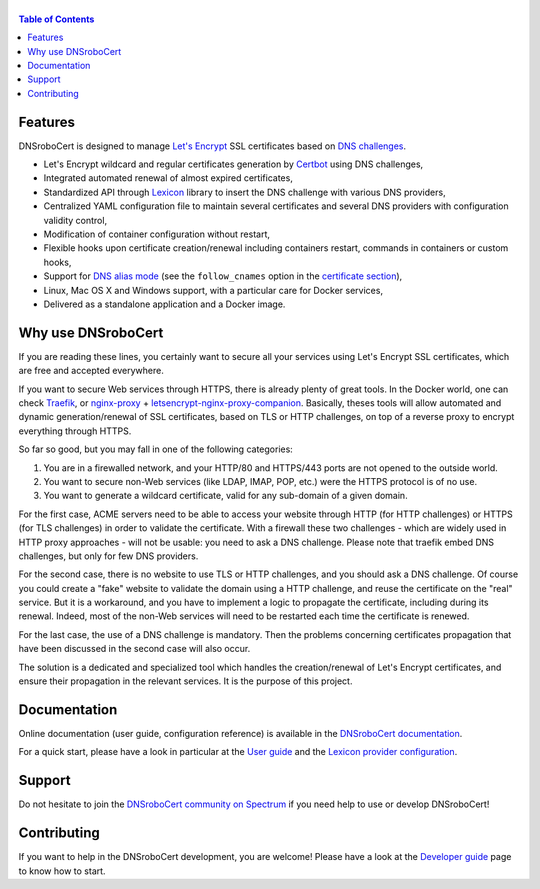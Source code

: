 ======
|logo|
======

|version| |python_support| |docker| |ci| |coverage|

.. |logo| image:: https://adferrand.github.io/dnsrobocert/images/dnsrobocert.svg
    :alt: DNSroboCert
.. |version| image:: https://img.shields.io/pypi/v/dnsrobocert
    :target: https://pypi.org/project/dnsrobocert/
.. |python_support| image:: https://img.shields.io/pypi/pyversions/dnsrobocert
    :target: https://pypi.org/project/dnsrobocert/
.. |docker| image:: https://img.shields.io/docker/pulls/adferrand/dnsrobocert
    :target: https://hub.docker.com/r/adferrand/dnsrobocert
.. |ci| image:: https://img.shields.io/github/workflow/status/adferrand/dnsrobocert/main/master
    :target: https://github.com/adferrand/dnsrobocert/actions/workflows/main.yml
.. |coverage| image:: https://img.shields.io/codecov/c/github/adferrand/dnsrobocert/master
    :target: https://app.codecov.io/gh/adferrand/dnsrobocert/branch/master

.. tag:intro-begin

.. contents:: Table of Contents
   :local:

Features
========

DNSroboCert is designed to manage `Let's Encrypt`_ SSL certificates based on `DNS challenges`_.

* Let's Encrypt wildcard and regular certificates generation by Certbot_ using DNS challenges,
* Integrated automated renewal of almost expired certificates,
* Standardized API through Lexicon_ library to insert the DNS challenge with various DNS providers,
* Centralized YAML configuration file to maintain several certificates and several DNS providers
  with configuration validity control,
* Modification of container configuration without restart,
* Flexible hooks upon certificate creation/renewal including containers restart, commands in containers
  or custom hooks,
* Support for `DNS alias mode`_ (see the ``follow_cnames`` option in the `certificate section`_),
* Linux, Mac OS X and Windows support, with a particular care for Docker services,
* Delivered as a standalone application and a Docker image.

.. _DNS alias mode: https://github.com/acmesh-official/acme.sh/wiki/DNS-alias-mode
.. _certificate section: https://dnsrobocert.readthedocs.io/en/latest/configuration_reference.html#certificate-properties

Why use DNSroboCert
===================

If you are reading these lines, you certainly want to secure all your services using Let's Encrypt SSL
certificates, which are free and accepted everywhere.

If you want to secure Web services through HTTPS, there is already plenty of great tools. In the Docker
world, one can check Traefik_, or nginx-proxy_ + letsencrypt-nginx-proxy-companion_. Basically, theses tools
will allow automated and dynamic generation/renewal of SSL certificates, based on TLS or HTTP challenges,
on top of a reverse proxy to encrypt everything through HTTPS.

So far so good, but you may fall in one of the following categories:

1. You are in a firewalled network, and your HTTP/80 and HTTPS/443 ports are not opened to the outside world.
2. You want to secure non-Web services (like LDAP, IMAP, POP, etc.) were the HTTPS protocol is of no use.
3. You want to generate a wildcard certificate, valid for any sub-domain of a given domain.

For the first case, ACME servers need to be able to access your website through HTTP (for HTTP challenges)
or HTTPS (for TLS challenges) in order to validate the certificate. With a firewall these two challenges -
which are widely used in HTTP proxy approaches - will not be usable: you need to ask a DNS challenge.
Please note that traefik embed DNS challenges, but only for few DNS providers.

For the second case, there is no website to use TLS or HTTP challenges, and you should ask a DNS challenge.
Of course you could create a "fake" website to validate the domain using a HTTP challenge, and reuse the
certificate on the "real" service. But it is a workaround, and you have to implement a logic to propagate
the certificate, including during its renewal. Indeed, most of the non-Web services will need to be
restarted each time the certificate is renewed.

For the last case, the use of a DNS challenge is mandatory. Then the problems concerning certificates
propagation that have been discussed in the second case will also occur.

The solution is a dedicated and specialized tool which handles the creation/renewal of Let's Encrypt
certificates, and ensure their propagation in the relevant services. It is the purpose of
this project.

.. _Let's Encrypt: https://letsencrypt.org/
.. _DNS challenges: https://tools.ietf.org/html/draft-ietf-acme-acme-01#page-44
.. _Certbot: https://github.com/certbot/certbot
.. _Lexicon: https://github.com/AnalogJ/lexicon
.. _Traefik: https://hub.docker.com/_/traefik/
.. _nginx-proxy: https://hub.docker.com/r/jwilder/nginx-proxy/
.. _letsencrypt-nginx-proxy-companion: https://hub.docker.com/r/jrcs/letsencrypt-nginx-proxy-companion/

.. tag:intro-end

Documentation
=============

Online documentation (user guide, configuration reference) is available in the `DNSroboCert documentation`_.

For a quick start, please have a look in particular at the `User guide`_ and the `Lexicon provider configuration`_.

Support
=======

Do not hesitate to join the `DNSroboCert community on Spectrum`_ if you need help to use or develop DNSroboCert!

Contributing
============

If you want to help in the DNSroboCert development, you are welcome!
Please have a look at the `Developer guide`_ page to know how to start.

.. _DNSroboCert documentation: https://dnsrobocert.readthedocs.io
.. _User guide: https://dnsrobocert.readthedocs.io/en/latest/user_guide.html
.. _Lexicon provider configuration: https://dnsrobocert.readthedocs.io/en/latest/providers_options.html
.. _Developer guide: https://dnsrobocert.readthedocs.io/en/latest/developer_guide.html
.. _DNSroboCert community on Spectrum: https://spectrum.chat/dnsrobocert
